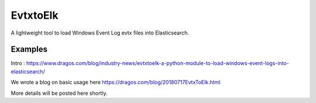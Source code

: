 EvtxtoElk
============

A lightweight tool to load Windows Event Log evtx files into Elasticsearch.

Examples
--------

Intro : https://www.dragos.com/blog/industry-news/evtxtoelk-a-python-module-to-load-windows-event-logs-into-elasticsearch/

We wrote a blog on basic usage here https://dragos.com/blog/20180717EvtxToElk.html

More details will be posted here shortly.
